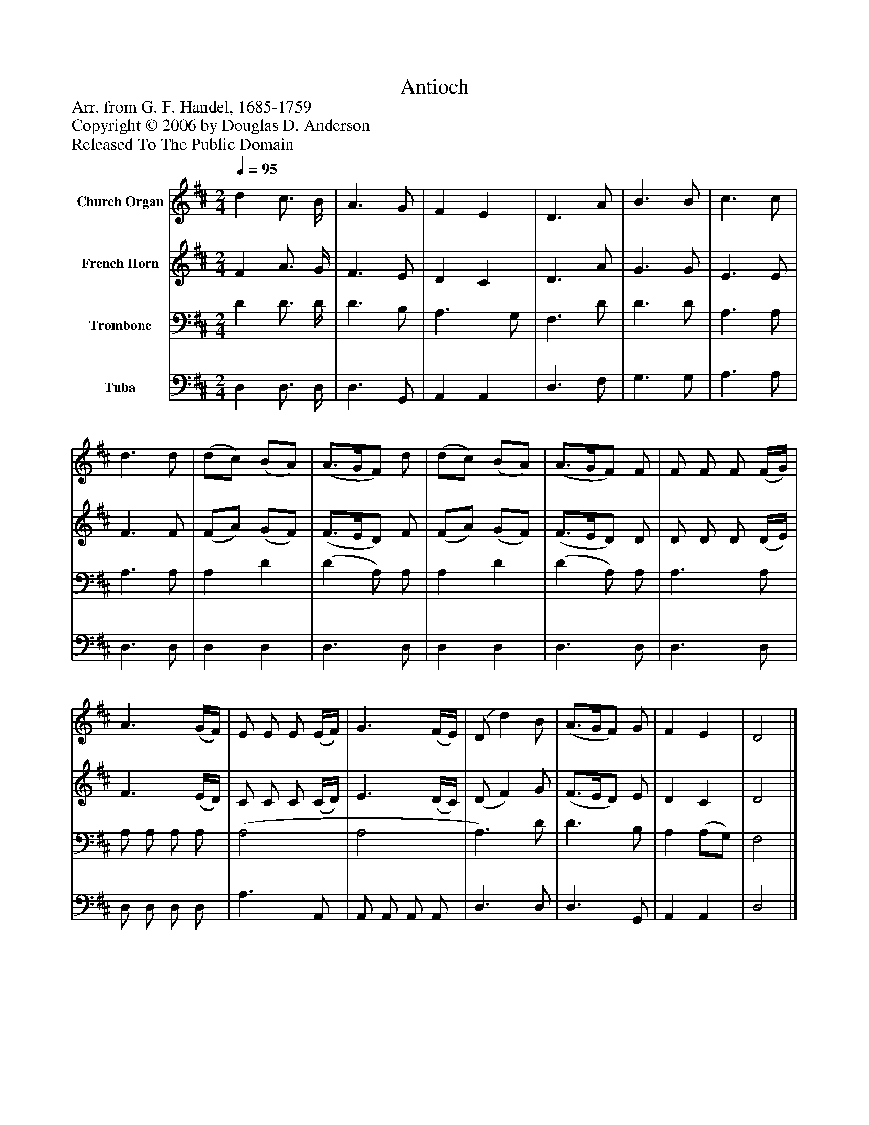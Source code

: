 %%abc-creator mxml2abc 1.4
%%abc-version 2.0
%%continueall true
%%titletrim true
%%titleformat A-1 T C1, Z-1, S-1
X: 0
T: Antioch
Z: Arr. from G. F. Handel, 1685-1759
Z: Copyright © 2006 by Douglas D. Anderson
Z: Released To The Public Domain
L: 1/4
M: 2/4
Q: 1/4=95
V: P1 name="Church Organ"
%%MIDI program 1 19
V: P2 name="French Horn"
%%MIDI program 2 60
V: P3 name="Trombone"
%%MIDI program 3 57
V: P4 name="Tuba"
%%MIDI program 4 58
K: D
[V: P1]  d c3/4 B/4 | A3/ G/ | F E | D3/ A/ | B3/ B/ | c3/ c/ | d3/ d/ | (d/c/) (B/A/) | (A3/4G/4F/) d/ | (d/c/) (B/A/) | (A3/4G/4F/) F/ | F/ F/ F/ (F/4G/4) | A3/ (G/4F/4) | E/ E/ E/ (E/4F/4) | G3/ (F/4E/4) | (D/ d) B/ | (A3/4G/4F/) G/ | F E | D2|]
[V: P2]  F A3/4 G/4 | F3/ E/ | D C | D3/ A/ | G3/ G/ | E3/ E/ | F3/ F/ | (F/A/) (G/F/) | (F3/4E/4D/) F/ | (F/A/) (G/F/) | (F3/4E/4D/) D/ | D/ D/ D/ (D/4E/4) | F3/ (E/4D/4) | C/ C/ C/ (C/4D/4) | E3/ (D/4C/4) | (D/ F) G/ | (F3/4E/4D/) E/ | D C | D2|]
[V: P3]  D D3/4 D/4 | D3/ B,/ | A,3/ G,/ | F,3/ D/ | D3/ D/ | A,3/ A,/ | A,3/ A,/ | A, D | (D A,/) A,/ | A, D | (D A,/) A,/ | A,3/ A,/ | A,/ A,/ A,/ A,/ | (A,2 | A,2 | A,3/) D/ | D3/ B,/ | A, (A,/G,/) | F,2|]
[V: P4]  D, D,3/4 D,/4 | D,3/ G,,/ | A,, A,, | D,3/ F,/ | G,3/ G,/ | A,3/ A,/ | D,3/ D,/ | D, D, | D,3/ D,/ | D, D, | D,3/ D,/ | D,3/ D,/ | D,/ D,/ D,/ D,/ | A,3/ A,,/ | A,,/ A,,/ A,,/ A,,/ | D,3/ D,/ | D,3/ G,,/ | A,, A,, | D,2|]

